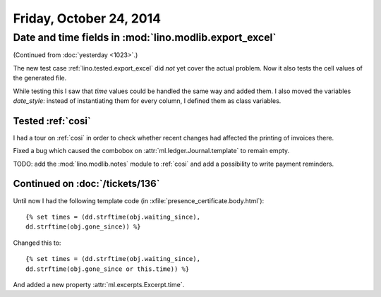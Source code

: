 ========================
Friday, October 24, 2014
========================

Date and time fields in :mod:`lino.modlib.export_excel`
=======================================================

(Continued from :doc:`yesterday <1023>`.)

The new test case :ref:`lino.tested.export_excel` did *not* yet cover
the actual problem. Now it also tests the cell values of the generated
file.

While testing this I saw that `time` values could be handled the same
way and added them.  I also moved the variables `date_style`: instead
of instantiating them for every column, I defined them as class
variables.

Tested :ref:`cosi`
------------------

I had a tour on :ref:`cosi` in order to check whether recent changes
had affected the printing of invoices there.

Fixed a bug which caused the combobox on
:attr:`ml.ledger.Journal.template` to remain empty.

TODO: add the :mod:`lino.modlib.notes` module to :ref:`cosi` and add a
possibility to write payment reminders.

Continued on :doc:`/tickets/136`
--------------------------------

Until now I had the following template code (in
:xfile:`presence_certificate.body.html`)::

  {% set times = (dd.strftime(obj.waiting_since),
  dd.strftime(obj.gone_since)) %}

Changed this to::

  {% set times = (dd.strftime(obj.waiting_since),
  dd.strftime(obj.gone_since or this.time)) %}

And added a new property :attr:`ml.excerpts.Excerpt.time`.


